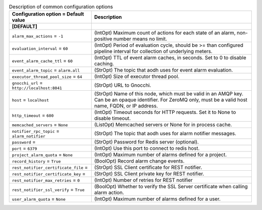 ..
    Warning: Do not edit this file. It is automatically generated from the
    software project's code and your changes will be overwritten.

    The tool to generate this file lives in openstack-doc-tools repository.

    Please make any changes needed in the code, then run the
    autogenerate-config-doc tool from the openstack-doc-tools repository, or
    ask for help on the documentation mailing list, IRC channel or meeting.

.. _aodh-common:

.. list-table:: Description of common configuration options
   :header-rows: 1
   :class: config-ref-table

   * - Configuration option = Default value
     - Description
   * - **[DEFAULT]**
     -
   * - ``alarm_max_actions`` = ``-1``
     - (IntOpt) Maximum count of actions for each state of an alarm, non-positive number means no limit.
   * - ``evaluation_interval`` = ``60``
     - (IntOpt) Period of evaluation cycle, should be >= than configured pipeline interval for collection of underlying meters.
   * - ``event_alarm_cache_ttl`` = ``60``
     - (IntOpt) TTL of event alarm caches, in seconds. Set to 0 to disable caching.
   * - ``event_alarm_topic`` = ``alarm.all``
     - (StrOpt) The topic that aodh uses for event alarm evaluation.
   * - ``executor_thread_pool_size`` = ``64``
     - (IntOpt) Size of executor thread pool.
   * - ``gnocchi_url`` = ``http://localhost:8041``
     - (StrOpt) URL to Gnocchi.
   * - ``host`` = ``localhost``
     - (StrOpt) Name of this node, which must be valid in an AMQP key. Can be an opaque identifier. For ZeroMQ only, must be a valid host name, FQDN, or IP address.
   * - ``http_timeout`` = ``600``
     - (IntOpt) Timeout seconds for HTTP requests. Set it to None to disable timeout.
   * - ``memcached_servers`` = ``None``
     - (ListOpt) Memcached servers or None for in process cache.
   * - ``notifier_rpc_topic`` = ``alarm_notifier``
     - (StrOpt) The topic that aodh uses for alarm notifier messages.
   * - ``password`` =
     - (StrOpt) Password for Redis server (optional).
   * - ``port`` = ``6379``
     - (IntOpt) Use this port to connect to redis host.
   * - ``project_alarm_quota`` = ``None``
     - (IntOpt) Maximum number of alarms defined for a project.
   * - ``record_history`` = ``True``
     - (BoolOpt) Record alarm change events.
   * - ``rest_notifier_certificate_file`` =
     - (StrOpt) SSL Client certificate for REST notifier.
   * - ``rest_notifier_certificate_key`` =
     - (StrOpt) SSL Client private key for REST notifier.
   * - ``rest_notifier_max_retries`` = ``0``
     - (IntOpt) Number of retries for REST notifier
   * - ``rest_notifier_ssl_verify`` = ``True``
     - (BoolOpt) Whether to verify the SSL Server certificate when calling alarm action.
   * - ``user_alarm_quota`` = ``None``
     - (IntOpt) Maximum number of alarms defined for a user.

